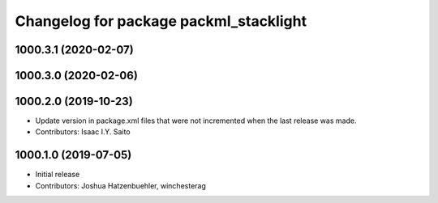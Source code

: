 ^^^^^^^^^^^^^^^^^^^^^^^^^^^^^^^^^^^^^^^
Changelog for package packml_stacklight
^^^^^^^^^^^^^^^^^^^^^^^^^^^^^^^^^^^^^^^

1000.3.1 (2020-02-07)
---------------------

1000.3.0 (2020-02-06)
---------------------

1000.2.0 (2019-10-23)
---------------------
* Update version in package.xml files that were not incremented when the last release was made.
* Contributors: Isaac I.Y. Saito

1000.1.0 (2019-07-05)
---------------------
* Initial release
* Contributors: Joshua Hatzenbuehler, winchesterag
